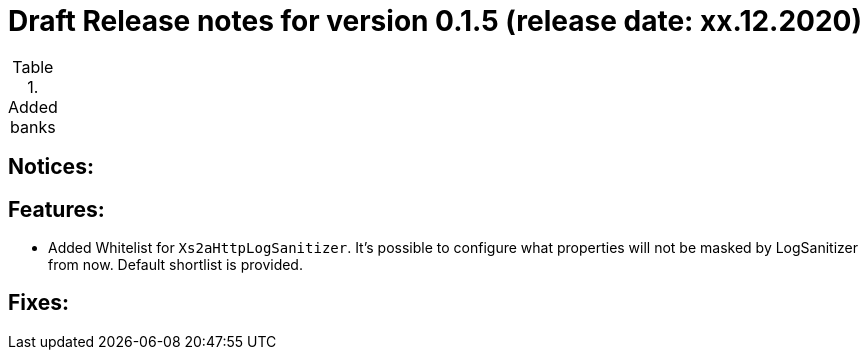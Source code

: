 = Draft Release notes for version 0.1.5 (release date: xx.12.2020)

.Added banks
|===
|===

== Notices:

== Features:
- Added Whitelist for `Xs2aHttpLogSanitizer`. It's possible to configure what properties will not be masked by LogSanitizer
from now. Default shortlist is provided.

== Fixes: